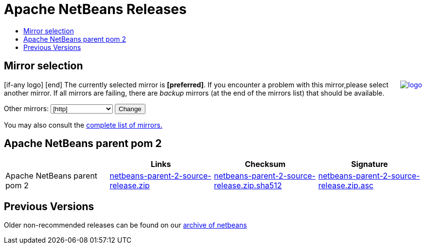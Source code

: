 ////
     Licensed to the Apache Software Foundation (ASF) under one
     or more contributor license agreements.  See the NOTICE file
     distributed with this work for additional information
     regarding copyright ownership.  The ASF licenses this file
     to you under the Apache License, Version 2.0 (the
     "License"); you may not use this file except in compliance
     with the License.  You may obtain a copy of the License at

       http://www.apache.org/licenses/LICENSE-2.0

     Unless required by applicable law or agreed to in writing,
     software distributed under the License is distributed on an
     "AS IS" BASIS, WITHOUT WARRANTIES OR CONDITIONS OF ANY
     KIND, either express or implied.  See the License for the
     specific language governing permissions and limitations
     under the License.
////
////

NOTE: 
See https://www.apache.org/dev/release-download-pages.html 
for important requirements for download pages for Apache projects.

////
= Apache NetBeans Releases
:jbake-type: page
:jbake-tags: download
:markup-in-source: verbatim,quotes,macros
:jbake-status: published
:keywords: Apache NetBeans releases
:description: Apache NetBeans Releases Page
:toc: left
:toc-title:
:linkattrs:

== Mirror selection
////
  use  raw html to replace bracket items with apache mirror with the cgi script
////
++++
<p>
[if-any logo]
   <a href="[link]"><img align="right" src="[logo]" border="0" alt="logo"/></a>
[end]

The currently selected mirror is <b>[preferred]</b>.
If you encounter a problem with this mirror,please select another mirror.
If all mirrors are failing, there are <i>backup</i> mirrors (at the end of the mirrors list) that should be available.
</p>

        <form action="[location]" method="get" id="SelectMirror">
          Other mirrors:
          <select name="Preferred">
            [if-any http]
            [for http]
            <option value="[http]">[http]</option>
            [end]
            [end]
            [if-any ftp]
            [for ftp]
            <option value="[ftp]">[ftp]</option>
            [end]
            [end]
            [if-any backup]
            [for backup]
            <option value="[backup]">[backup] (backup)</option>
            [end]
            [end]
          </select>
          <input type="submit" value="Change"/>
        </form>

<p>
   You may also consult the <a href="https://www.apache.org/mirrors/">complete list of mirrors.</a>
</p>

++++

== Apache NetBeans parent pom 2 

|===
| | Links  | Checksum | Signature

|Apache NetBeans parent pom 2 | link:++[preferred]netbeans/netbeans-parent/netbeans-parent-2/netbeans-parent-2-source-release.zip++[netbeans-parent-2-source-release.zip] | link:++https://downloads.apache.org/netbeans/netbeans-parent/netbeans-parent-2/netbeans-parent-2-source-release.zip.sha512++[netbeans-parent-2-source-release.zip.sha512] | link:++https://downloads.apache.org/netbeans/netbeans-parent/netbeans-parent-2/netbeans-parent-2-source-release.zip.asc++[netbeans-parent-2-source-release.zip.asc]

|===


== Previous Versions

Older non-recommended releases can be found on our link:https://archive.apache.org/dist/netbeans/[archive of netbeans]
